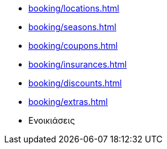 ** xref:booking/locations.adoc[]
** xref:booking/seasons.adoc[]
** xref:booking/coupons.adoc[]
** xref:booking/insurances.adoc[]
** xref:booking/discounts.adoc[]
** xref:booking/extras.adoc[]
** Ενοικιάσεις